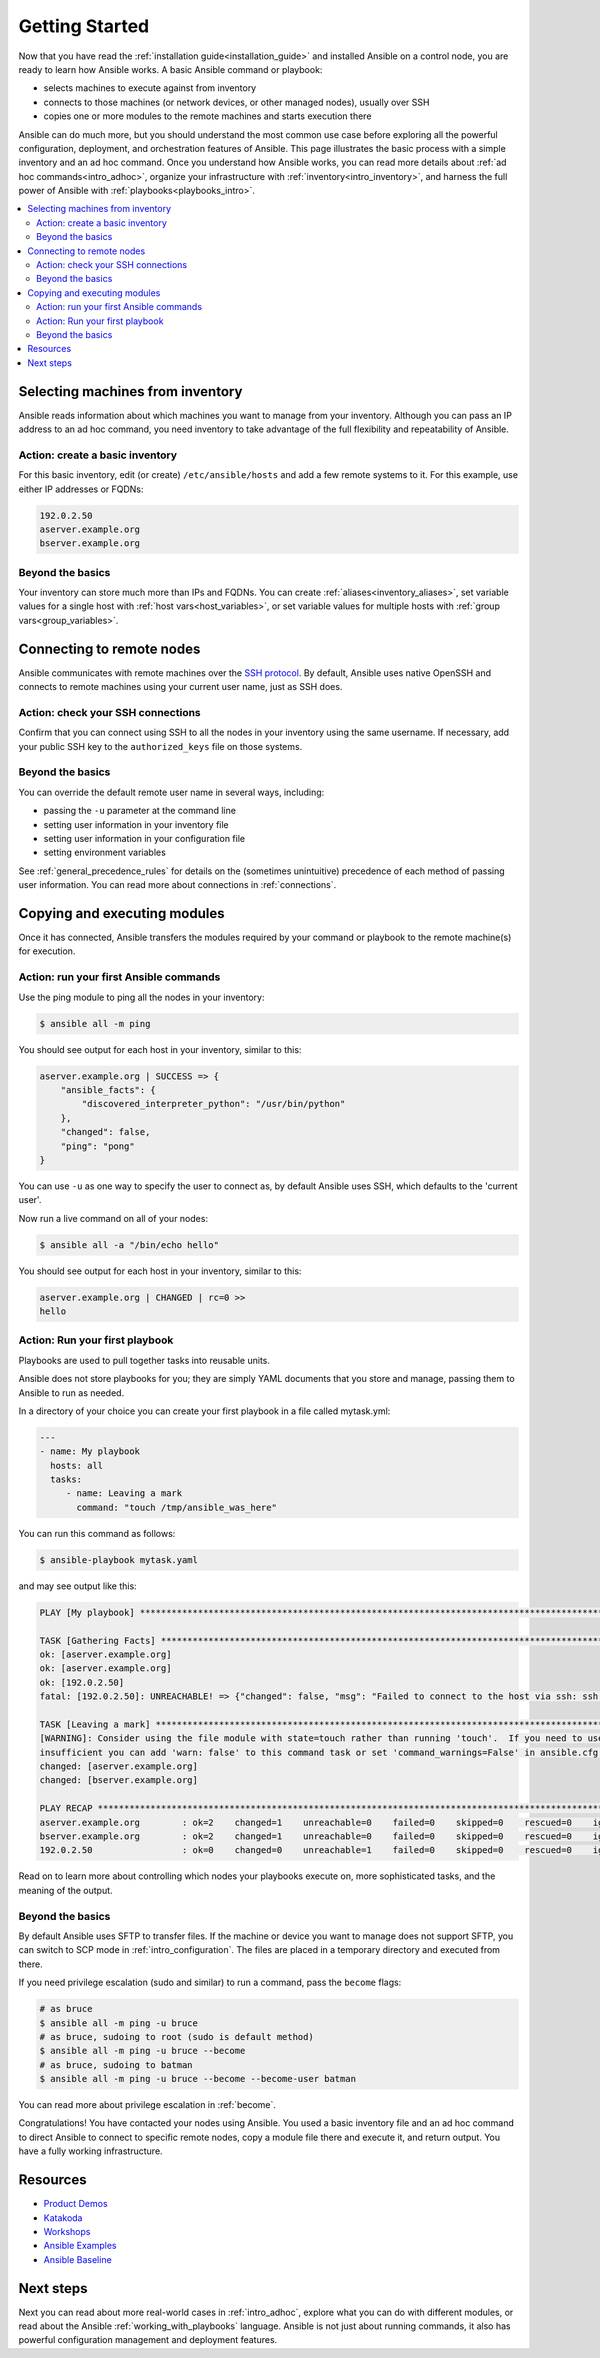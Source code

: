 .. _intro_getting_started:

***************
Getting Started
***************

Now that you have read the :ref:`installation guide<installation_guide>` and installed Ansible on a control node, you are ready to learn how Ansible works. A basic Ansible command or playbook:

* selects machines to execute against from inventory
* connects to those machines (or network devices, or other managed nodes), usually over SSH
* copies one or more modules to the remote machines and starts execution there

Ansible can do much more, but you should understand the most common use case before exploring all the powerful configuration, deployment, and orchestration features of Ansible. This page illustrates the basic process with a simple inventory and an ad hoc command. Once you understand how Ansible works, you can read more details about :ref:`ad hoc commands<intro_adhoc>`, organize your infrastructure with :ref:`inventory<intro_inventory>`, and harness the full power of Ansible with :ref:`playbooks<playbooks_intro>`.

.. contents::
   :local:

Selecting machines from inventory
=================================

Ansible reads information about which machines you want to manage from your inventory. Although you can pass an IP address to an ad hoc command, you need inventory to take advantage of the full flexibility and repeatability of Ansible.

Action: create a basic inventory
--------------------------------
For this basic inventory, edit (or create) ``/etc/ansible/hosts`` and add a few remote systems to it. For this example, use either IP addresses or FQDNs:

.. code-block:: text

   192.0.2.50
   aserver.example.org
   bserver.example.org

Beyond the basics
-----------------
Your inventory can store much more than IPs and FQDNs. You can create :ref:`aliases<inventory_aliases>`, set variable values for a single host with :ref:`host vars<host_variables>`, or set variable values for multiple hosts with :ref:`group vars<group_variables>`.

.. _remote_connection_information:

Connecting to remote nodes
==========================

Ansible communicates with remote machines over the `SSH protocol <https://www.ssh.com/ssh/protocol/>`_. By default, Ansible uses native OpenSSH and connects to remote machines using your current user name, just as SSH does.

Action: check your SSH connections
----------------------------------
Confirm that you can connect using SSH to all the nodes in your inventory using the same username. If necessary, add your public SSH key to the ``authorized_keys`` file on those systems.

Beyond the basics
-----------------
You can override the default remote user name in several ways, including:

- passing the ``-u`` parameter at the command line
- setting user information in your inventory file
- setting user information in your configuration file
- setting environment variables

See :ref:`general_precedence_rules` for details on the (sometimes unintuitive) precedence of each method of passing user information. You can read more about connections in :ref:`connections`.

Copying and executing modules
=============================

Once it has connected, Ansible transfers the modules required by your command or playbook to the remote machine(s) for execution.

Action: run your first Ansible commands
---------------------------------------
Use the ping module to ping all the nodes in your inventory:

.. code-block:: bash

   $ ansible all -m ping

You should see output for each host in your inventory, similar to this:

.. code-block:: ansible-output

   aserver.example.org | SUCCESS => {
       "ansible_facts": {
           "discovered_interpreter_python": "/usr/bin/python"
       },
       "changed": false,
       "ping": "pong"
   }

You can use ``-u`` as one way to specify the user to connect as, by default Ansible uses SSH, which defaults to the 'current user'.

Now run a live command on all of your nodes:

.. code-block:: bash

   $ ansible all -a "/bin/echo hello"

You should see output for each host in your inventory, similar to this:

.. code-block:: ansible-output

    aserver.example.org | CHANGED | rc=0 >>
    hello

Action: Run your first playbook
-------------------------------

Playbooks are used to pull together tasks into reusable units.

Ansible does not store playbooks for you; they are simply YAML documents that you store and manage, passing them to Ansible to run as needed.

In a directory of your choice you can create your first playbook in a file called mytask.yml:

.. code-block:: yaml

    ---
    - name: My playbook
      hosts: all
      tasks:
         - name: Leaving a mark
           command: "touch /tmp/ansible_was_here"

You can run this command as follows:

.. code-block:: bash

    $ ansible-playbook mytask.yaml

and may see output like this:

.. code-block:: ansible-output


   PLAY [My playbook] **********************************************************************************************************************
   
   TASK [Gathering Facts] ******************************************************************************************************************
   ok: [aserver.example.org]
   ok: [aserver.example.org]
   ok: [192.0.2.50]
   fatal: [192.0.2.50]: UNREACHABLE! => {"changed": false, "msg": "Failed to connect to the host via ssh: ssh: connect to host 192.0.2.50 port 22: No route to host", "unreachable": true}
   
   TASK [Leaving a mark] *******************************************************************************************************************
   [WARNING]: Consider using the file module with state=touch rather than running 'touch'.  If you need to use command because file is
   insufficient you can add 'warn: false' to this command task or set 'command_warnings=False' in ansible.cfg to get rid of this message.
   changed: [aserver.example.org]
   changed: [bserver.example.org]
   
   PLAY RECAP ******************************************************************************************************************************
   aserver.example.org        : ok=2    changed=1    unreachable=0    failed=0    skipped=0    rescued=0    ignored=0   
   bserver.example.org        : ok=2    changed=1    unreachable=0    failed=0    skipped=0    rescued=0    ignored=0   
   192.0.2.50                 : ok=0    changed=0    unreachable=1    failed=0    skipped=0    rescued=0    ignored=0   

Read on to learn more about controlling which nodes your playbooks execute on, more sophisticated tasks, and the meaning of the output.

Beyond the basics
-----------------
By default Ansible uses SFTP to transfer files. If the machine or device you want to manage does not support SFTP, you can switch to SCP mode in :ref:`intro_configuration`. The files are placed in a temporary directory and executed from there.

If you need privilege escalation (sudo and similar) to run a command, pass the ``become`` flags:

.. code-block:: bash

    # as bruce
    $ ansible all -m ping -u bruce
    # as bruce, sudoing to root (sudo is default method)
    $ ansible all -m ping -u bruce --become
    # as bruce, sudoing to batman
    $ ansible all -m ping -u bruce --become --become-user batman

You can read more about privilege escalation in :ref:`become`.

Congratulations! You have contacted your nodes using Ansible. You used a basic inventory file and an ad hoc command to direct Ansible to connect to specific remote nodes, copy a module file there and execute it, and return output. You have a fully working infrastructure.

Resources
=================================
- `Product Demos <https://github.com/ansible/product-demos>`_
- `Katakoda <https://katacoda.com/rhel-labs>`_
- `Workshops <https://github.com/ansible/workshops>`_
- `Ansible Examples <https://github.com/ansible/ansible-examples>`_
- `Ansible Baseline <https://github.com/ansible/ansible-baseline>`_

Next steps
==========
Next you can read about more real-world cases in :ref:`intro_adhoc`,
explore what you can do with different modules, or read about the Ansible
:ref:`working_with_playbooks` language.  Ansible is not just about running commands, it
also has powerful configuration management and deployment features.

.. seealso::

   :ref:`intro_inventory`
       More information about inventory
   :ref:`intro_adhoc`
       Examples of basic commands
   :ref:`working_with_playbooks`
       Learning Ansible's configuration management language
   `Ansible Demos <https://github.com/ansible/product-demos>`_
       Demonstrations of different Ansible usecases
   `RHEL Labs <https://katacoda.com/rhel-labs>`_
       Labs to provide further knowledge on different topics
   `Mailing List <https://groups.google.com/group/ansible-project>`_
       Questions? Help? Ideas?  Stop by the list on Google Groups
   :ref:`communication_irc`
       How to join ansible chat channels
